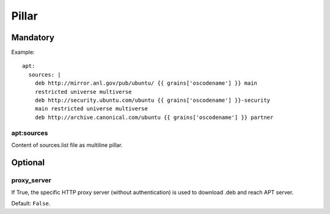 Pillar
======

Mandatory
---------

Example::

  apt:
    sources: |
      deb http://mirror.anl.gov/pub/ubuntu/ {{ grains['oscodename'] }} main
      restricted universe multiverse
      deb http://security.ubuntu.com/ubuntu {{ grains['oscodename'] }}-security
      main restricted universe multiverse
      deb http://archive.canonical.com/ubuntu {{ grains['oscodename'] }} partner

apt:sources
~~~~~~~~~~~

Content of sources.list file as multiline pillar.

Optional
--------

proxy_server
~~~~~~~~~~~~

If True, the specific HTTP proxy server (without authentication) is used to
download .deb and reach APT server.

Default: ``False``.

